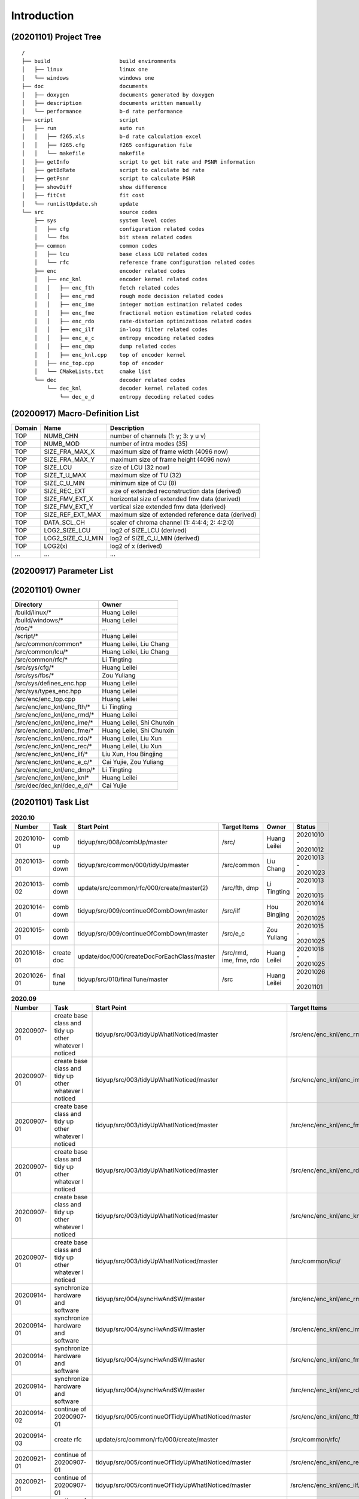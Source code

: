 .. -----------------------------------------------------------------------------
    ..
    ..  Filename       : main.rst
    ..  Author         : Huang Leilei
    ..  Created        : 2020-07-12
    ..  Description    : introduction related documents
    ..
.. -----------------------------------------------------------------------------

Introduction
============

(20201101) Project Tree
-----------------------

::

    /
    ├── build                      build environments
    │   ├── linux                  linux one
    │   └── windows                windows one
    ├── doc                        documents
    │   ├── doxygen                documents generated by doxygen
    │   ├── description            documents written manually
    │   └── performance            b-d rate performance
    ├── script                     script
    │   ├── run                    auto run
    │   │   ├── f265.xls           b-d rate calculation excel
    │   │   ├── f265.cfg           f265 configuration file
    │   │   └── makefile           makefile
    │   ├── getInfo                script to get bit rate and PSNR information
    │   ├── getBdRate              script to calculate bd rate
    │   ├── getPsnr                script to calculate PSNR
    │   ├── showDiff               show difference
    │   ├── fitCst                 fit cost
    │   └── runListUpdate.sh       update
    └── src                        source codes
        ├── sys                    system level codes
        │   ├── cfg                configuration related codes
        │   └── fbs                bit steam related codes
        ├── common                 common codes
        │   ├── lcu                base class LCU related codes
        │   └── rfc                reference frame configuration related codes
        ├── enc                    encoder related codes
        │   ├── enc_knl            encoder kernel related codes
        │   │   ├── enc_fth        fetch related codes
        │   │   ├── enc_rmd        rough mode decision related codes
        │   │   ├── enc_ime        integer motion estimation related codes
        │   │   ├── enc_fme        fractional motion estimation related codes
        │   │   ├── enc_rdo        rate-distorion optimizatioon related codes
        │   │   ├── enc_ilf        in-loop filter related codes
        │   │   ├── enc_e_c        entropy encoding related codes
        │   │   ├── enc_dmp        dump related codes
        │   │   ├── enc_knl.cpp    top of encoder kernel
        │   ├── enc_top.cpp        top of encoder
        │   └── CMakeLists.txt     cmake list
        └── dec                    decoder related codes
            └── dec_knl            decoder kernel related codes
                └── dec_e_d        entropy decoding related codes


(20200917) Macro-Definition List
--------------------------------

.. table::
    :align: left
    :widths: auto

    ======== =================== ===================================================
     Domain   Name                Description
    ======== =================== ===================================================
     TOP      NUMB_CHN            number of channels (1: y; 3: y u v)
     TOP      NUMB_MOD            number of intra modes (35)
     TOP      SIZE_FRA_MAX_X      maximum size of frame width (4096 now)
     TOP      SIZE_FRA_MAX_Y      maximum size of frame height (4096 now)
     TOP      SIZE_LCU            size of LCU (32 now)
     TOP      SIZE_T_U_MAX        maximum size of TU (32)
     TOP      SIZE_C_U_MIN        minimum size of CU (8)
     TOP      SIZE_REC_EXT        size of extended reconstruction data (derived)
     TOP      SIZE_FMV_EXT_X      horizontal size of extended fmv data (derived)
     TOP      SIZE_FMV_EXT_Y      vertical size extended fmv data (derived)
     TOP      SIZE_REF_EXT_MAX    maximum size of extended reference data (derived)
     TOP      DATA_SCL_CH         scaler of chroma channel (1: 4:4:4; 2: 4:2:0)
     TOP      LOG2_SIZE_LCU       log2 of SIZE_LCU (derived)
     TOP      LOG2_SIZE_C_U_MIN   log2 of SIZE_C_U_MIN (derived)
     TOP      LOG2(x)             log2 of x (derived)
     ...      ...                 ...
    ======== =================== ===================================================


(20200917) Parameter List
-------------------------

.. table::
    :align: left
    :widths: auto

    .. include:: cfg.rst


(20201101) Owner
----------------

.. table::
    :align: left
    :widths: auto

    ================================== ===========================
     Directory                          Owner
    ================================== ===========================
     /build/linux/*                     Huang Leilei
     /build/windows/*                   Huang Leilei
     /doc/*                             ...
     /script/*                          Huang Leilei
     /src/common/common*                Huang Leilei, Liu Chang
     /src/common/lcu/*                  Huang Leilei, Liu Chang
     /src/common/rfc/*                  Li Tingting
     /src/sys/cfg/*                     Huang Leilei
     /src/sys/fbs/*                     Zou Yuliang
     /src/sys/defines_enc.hpp           Huang Leilei
     /src/sys/types_enc.hpp             Huang Leilei
     /src/enc/enc_top.cpp               Huang Leilei
     /src/enc/enc_knl/enc_fth/*         Li Tingting
     /src/enc/enc_knl/enc_rmd/*         Huang Leilei
     /src/enc/enc_knl/enc_ime/*         Huang Leilei, Shi Chunxin
     /src/enc/enc_knl/enc_fme/*         Huang Leilei, Shi Chunxin
     /src/enc/enc_knl/enc_rdo/*         Huang Leilei, Liu Xun
     /src/enc/enc_knl/enc_rec/*         Huang Leilei, Liu Xun
     /src/enc/enc_knl/enc_ilf/*         Liu Xun, Hou Bingjing
     /src/enc/enc_knl/enc_e_c/*         Cai Yujie, Zou Yuliang
     /src/enc/enc_knl/enc_dmp/*         Li Tingting
     /src/enc/enc_knl/enc_knl*          Huang Leilei
     /src/dec/dec_knl/dec_e_d/*         Cai Yujie
    ================================== ===========================


(20201101) Task List
--------------------

.. image:: task.png

\

.. table:: **2020.10**
    :align: left
    :widths: auto

    ============= ============ ============================================= ========================= =============== =====================
     Number        Task         Start Point                                   Target Items              Owner           Status
    ============= ============ ============================================= ========================= =============== =====================
     20201010-01   comb up      tidyup/src/008/combUp/master                  /src/                     Huang Leilei    20201010 - 20201012
     20201013-01   comb down    tidyup/src/common/000/tidyUp/master           /src/common               Liu Chang       20201013 - 20201023
     20201013-02   comb down    update/src/common/rfc/000/create/master(2)    /src/fth, dmp             Li Tingting     20201013 - 20201015
     20201014-01   comb down    tidyup/src/009/continueOfCombDown/master      /src/ilf                  Hou Bingjing    20201014 - 20201025
     20201015-01   comb down    tidyup/src/009/continueOfCombDown/master      /src/e_c                  Zou Yuliang     20201015 - 20201025
     20201018-01   create doc   update/doc/000/createDocForEachClass/master   /src/rmd, ime, fme, rdo   Huang Leilei    20201018 - 20201025
     20201026-01   final tune   tidyup/src/010/finalTune/master               /src                      Huang Leilei    20201026 - 20201101
    ============= ============ ============================================= ========================= =============== =====================

\

.. table:: **2020.09**
    :align: left
    :widths: auto

    ============= ======================================================== ============================================================== =================================== =============== =====================
     Number        Task                                                     Start Point                                                    Target Items                        Owner           Status
    ============= ======================================================== ============================================================== =================================== =============== =====================
     20200907-01   create base class and tidy up other whatever I noticed   tidyup/src/003/tidyUpWhatINoticed/master                       /src/enc/enc_knl/enc_rmd/           Huang Leilei    20200901 - 20200902
     20200907-01   create base class and tidy up other whatever I noticed   tidyup/src/003/tidyUpWhatINoticed/master                       /src/enc/enc_knl/enc_ime/           Huang Leilei    20200907 - 20200908
     20200907-01   create base class and tidy up other whatever I noticed   tidyup/src/003/tidyUpWhatINoticed/master                       /src/enc/enc_knl/enc_fme/           Huang Leilei    20200908 - 20200908
     20200907-01   create base class and tidy up other whatever I noticed   tidyup/src/003/tidyUpWhatINoticed/master                       /src/enc/enc_knl/enc_rdo/           Huang Leilei    20200908 - 20200909
     20200907-01   create base class and tidy up other whatever I noticed   tidyup/src/003/tidyUpWhatINoticed/master                       /src/enc/enc_knl/enc_knl/           Huang Leilei    20200909 - 20200909
     20200907-01   create base class and tidy up other whatever I noticed   tidyup/src/003/tidyUpWhatINoticed/master                       /src/common/lcu/                    Huang Leilei    20200910 - 20200910
     20200914-01   synchronize hardware and software                        tidyup/src/004/syncHwAndSW/master                              /src/enc/enc_knl/enc_rmd/           Huang Leilei    20200914 - 20200915
     20200914-01   synchronize hardware and software                        tidyup/src/004/syncHwAndSW/master                              /src/enc/enc_knl/enc_ime/           Huang Leilei    20200916 - 20200916
     20200914-01   synchronize hardware and software                        tidyup/src/004/syncHwAndSW/master                              /src/enc/enc_knl/enc_fme/           Huang Leilei    20200917 - 20200917
     20200914-01   synchronize hardware and software                        tidyup/src/004/syncHwAndSW/master                              /src/enc/enc_knl/enc_rdo/           Huang Leilei    20200918 - 20200918
     20200914-02   continue of 20200907-01                                  tidyup/src/005/continueOfTidyUpWhatINoticed/master             /src/enc/enc_knl/enc_fth/           Huang Leilei    20200916 - 20200917
     20200914-03   create rfc                                               update/src/common/rfc/000/create/master                        /src/common/rfc/                    Li Tingting     20200917 - 20200930
     20200921-01   continue of 20200907-01                                  tidyup/src/005/continueOfTidyUpWhatINoticed/master             /src/enc/enc_knl/enc_rec/           Liu Chang       20200918 - 20200924
     20200921-01   continue of 20200907-01                                  tidyup/src/005/continueOfTidyUpWhatINoticed/master             /src/enc/enc_knl/enc_ilf/           Hou Bingjing    20200921 - 20200924
     20200921-01   continue of 20200907-01                                  tidyup/src/005/continueOfTidyUpWhatINoticed/master             /src/enc/enc_knl/enc_e_c/           Zou Yuliang     20200922 - 20200924
     20200921-02   comb down                                                tidyup/src/007/combDown/master                                 /src/enc/enc_knl/enc_rmd/           Huang Leilei    20200925 - 20200925
     20200921-02   comb down                                                tidyup/src/007/combDown/master                                 /src/enc/enc_knl/enc_ime/           Huang Leilei    20200929 - 20200929
     20200921-02   comb down                                                tidyup/src/007/combDown/master                                 /src/enc/enc_knl/enc_fme/           Huang Leilei    20201008 - 20201008
     20200921-02   comb down                                                tidyup/src/007/combDown/master                                 /src/enc/enc_knl/enc_rdo/           Huang Leilei    20201009 - 20201009
     20200924-01   continue of 20200921-01                                  tidyup/src/006/continueOfContinueOfTidyUpWhatINoticed/master   /src/enc/enc_knl/enc_rec,ilf,e_c/   L_C, HBJ, ZYL   20200924 - 20200930
    ============= ======================================================== ============================================================== =================================== =============== =====================

\

.. table:: **2020.08**
    :align: left
    :widths: auto

    ============= ================ ==================================================== ============================ ============== =====================
     Number        Task             Start Point                                          Target Items                 Owner          Status
    ============= ================ ==================================================== ============================ ============== =====================
     20200803-01   restructure      tidyup/src/001/restructure/master                    /src/enc/enc_core/enc_fth/   Li Tingting    20200804 - 20200805
     20200803-01   restructure      tidyup/src/001/restructure/master                    /src/enc/enc_core/enc_rmd/   Huang Leilei   20200803 - 20200803
     20200803-01   restructure      tidyup/src/001/restructure/master                    /src/enc/enc_core/enc_ime/   Shi Chunxin    20200806 - 20200810
     20200803-01   restructure      tidyup/src/001/restructure/master                    /src/enc/enc_core/enc_fme/   Huang Leilei   20200805 - 20200806
     20200803-01   restructure      tidyup/src/001/restructure/master                    /src/enc/enc_core/enc_rdo/   Huang Leilei   20200806 - 20200810
     20200803-01   restructure      tidyup/src/001/restructure/master                    /src/enc/enc_core/enc_ilf/   Hou Bingjing   20200806 - 20200810
     20200803-01   restructure      tidyup/src/001/restructure/master                    /src/enc/enc_core/enc_e_c/   Zou Yuliang    20200806 - 20200810
     20200811-01   optimize         tidyup/src/002/optimize/master                       /src/enc/enc_core/enc_fth/   Li Tingting    20200811 - 20200813
     20200811-01   optimize         tidyup/src/002/optimize/master                       /src/enc/enc_core/enc_ime/   Shi Chunxin    20200811 - 20200811
     20200811-01   optimize         tidyup/src/002/optimize/master                       /src/enc/enc_core/enc_ilf/   Hou Bingjing   20200811 - 20200817
     20200811-01   optimize         tidyup/src/002/optimize/master                       /src/enc/enc_core/enc_e_c/   Zou Yuliang    20200811 - 20200820
     20200814-01   add IinP logic   update/src/enc/enc_core/enc_ime/001/addIinP/master   /src/enc/enc_core/enc_ime/   Huang Leilei   20200814 - 20200828
    ============= ================ ==================================================== ============================ ============== =====================

\

.. table:: **2020.07**
    :align: left
    :widths: auto

    ============= ============================================== =================================================== ======================================== =========================== ========================
     Number        Task                                           Start Point                                         Target Items                             Owner                       Status
    ============= ============================================== =================================================== ======================================== =========================== ========================
     20200713-01   relocate files according to new project tree   /                                                   /                                        Huang Leilei                20200713 - 20200714
     20200713-02   maintain                                       /                                                   /build/                                  Huang Leilei, Shi Chunxin   20200713 - 20200714
     20200713-03   maintain                                       /                                                   /script/                                 Huang Leilei                20200713 - 20200714
     20200713-04   tidy up macro-definitions                      /                                                   /src/sys/                                Huang Leilei                **not started**
     20200713-05   tidy up configurations                         /                                                   /src/sys/                                Huang Leilei, Shi Chunxin   20200715 - 20200716
     20200715-01   optimize cfg.cpp                               /                                                   /src/sys/                                Huang Leilei                20200715 - 20200716
     20200717-01   update according to cfg_typ.hpp                tidyup/sys/cfg/000/restructure/global               /src/sys/                                Huang Leilei                20200720 - 20200720
     20200717-01   update according to cfg_typ.hpp                tidyup/sys/cfg/000/restructure/global               /src/sys/                                Shi Chunxin                 20200717 - 20200717
     20200717-01   update according to cfg_typ.hpp                tidyup/sys/cfg/000/restructure/global               /src/sys/                                Hao Zhijian                 20200722 - 20200722
     20200717-01   update according to cfg_typ.hpp                tidyup/sys/cfg/000/restructure/global               /src/sys/                                Li Tinging                  20200718 - 20200718
     20200718-01   perpare some instruction on version control    /                                                   /                                        Huang Leilei                20200718 - 20200719
     20200720-01   perpare cfg.pl                                 /                                                   /src/sys/                                Huang Leilei                20200720 - 20200722
     20200722-01   extract the calculation of b-d rate            update/script/000/getBdRate/master                  /script                                  Liu Chang                   20200722 - 20200804
     20200723-01   clean warnings                                 tidyup/src/000/cleanWarnings/master                 /src/enc/enc_core/enc_fth/               Li Tingting                 20200727 - 20200727
     20200723-01   clean warnings                                 tidyup/src/000/cleanWarnings/master                 /src/enc/enc_core/enc_rmd/               Huang Leilei                20200729 - 20200729
     20200723-01   clean warnings                                 tidyup/src/000/cleanWarnings/master                 /src/enc/enc_core/enc_ime/               Shi Chunxin                 20200726 - 20200726
     20200723-01   clean warnings                                 tidyup/src/000/cleanWarnings/master                 /src/enc/enc_core/enc_fme/               Huang Leilei                20200729 - 20200729
     20200723-01   clean warnings                                 tidyup/src/000/cleanWarnings/master                 /src/enc/enc_core/enc_rdo/               Huang Leilei                20200729 - 20200729
     20200723-01   clean warnings                                 tidyup/src/000/cleanWarnings/master                 /src/enc/enc_core/enc_ilf/               Hou Bingjing                20200727 - 20200729
     20200723-01   clean warnings                                 tidyup/src/000/cleanWarnings/master                 /src/enc/enc_core/enc_e_c/               Zou Yuliang                 20200727 - 20200727
     20200723-01   clean warnings                                 tidyup/src/000/cleanWarnings/master                 /src/enc/enc_core/enc_core_top.(c|h)pp   Huang Leilei                20200729 - 20200729
     20200723-01   clean warnings                                 tidyup/src/000/cleanWarnings/master                 /src/enc/enc_top.(c|h)pp                 Huang Leilei                20200729 - 20200729
     20200723-01   clean warnings                                 tidyup/src/000/cleanWarnings/master                 /src/common/                             Huang Leilei                20200729 - 20200729
     20200723-01   clean warnings                                 tidyup/src/000/cleanWarnings/master                 /src/sys/                                Huang Leilei                20200729 - 20200729
     20200723-02   add R_C logic                                  update/src/enc/enc_core/enc_ime/000/addRc/master    /src/enc/enc_core/enc_ime/               Hao Zhijian                 20200728 - 20200811
    ============= ============================================== =================================================== ======================================== =========================== ========================

\
